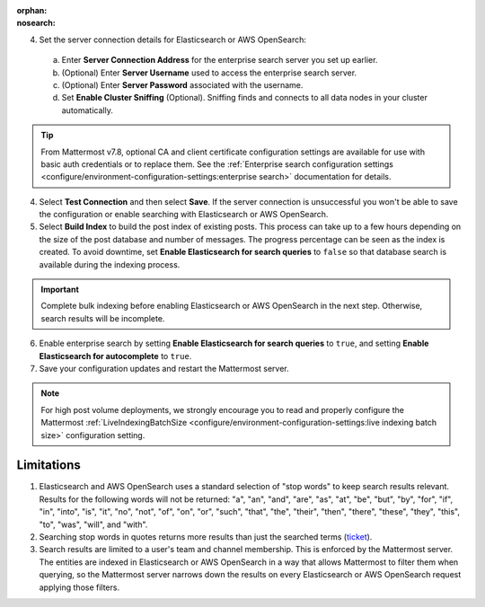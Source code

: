 .. meta::
   :name: robots
   :content: noindex

:orphan:
:nosearch:

.. This page intentionally not accessible via the LHS navigation pane because it's included in other pages


4. Set the server connection details for Elasticsearch or AWS OpenSearch:

  a. Enter **Server Connection Address** for the enterprise search server you set up earlier.
  b. (Optional) Enter **Server Username** used to access the enterprise search server.
  c. (Optional) Enter **Server Password** associated with the username.
  d. Set **Enable Cluster Sniffing** (Optional). Sniffing finds and connects to all data nodes in your cluster automatically.

.. tip::

  From Mattermost v7.8, optional CA and client certificate configuration settings are available for use with basic auth credentials or to replace them. See the :ref:`Enterprise search configuration settings <configure/environment-configuration-settings:enterprise search>` documentation for details.

4. Select **Test Connection** and then select **Save**. If the server connection is unsuccessful you won't be able to save the configuration or enable searching with Elasticsearch or AWS OpenSearch.

5. Select **Build Index** to build the post index of existing posts. This process can take up to a few hours depending on the size of the post database and number of messages. The progress percentage can be seen as the index is created. To avoid downtime, set **Enable Elasticsearch for search queries** to ``false`` so that database search is available during the indexing process.

.. important::

  Complete bulk indexing before enabling Elasticsearch or AWS OpenSearch in the next step. Otherwise, search results will be incomplete.

6. Enable enterprise search by setting **Enable Elasticsearch for search queries** to ``true``, and setting **Enable Elasticsearch for autocomplete** to ``true``. 

7. Save your configuration updates and restart the Mattermost server.

.. note::

   For high post volume deployments, we strongly encourage you to read and properly configure the Mattermost :ref:`LiveIndexingBatchSize <configure/environment-configuration-settings:live indexing batch size>` configuration setting.

Limitations
------------

1. Elasticsearch and AWS OpenSearch uses a standard selection of "stop words" to keep search results relevant. Results for the following words will not be returned: "a", "an", "and", "are", "as", "at", "be", "but", "by", "for", "if", "in", "into", "is", "it", "no", "not", "of", "on", "or", "such", "that", "the", "their", "then", "there", "these", "they", "this", "to", "was", "will", and "with".
2. Searching stop words in quotes returns more results than just the searched terms (`ticket <https://mattermost.atlassian.net/browse/MM-7216>`__).
3. Search results are limited to a user's team and channel membership. This is enforced by the Mattermost server. The entities are indexed in Elasticsearch or AWS OpenSearch in a way that allows Mattermost to filter them when querying, so the Mattermost server narrows down the results on every Elasticsearch or AWS OpenSearch request applying those filters.